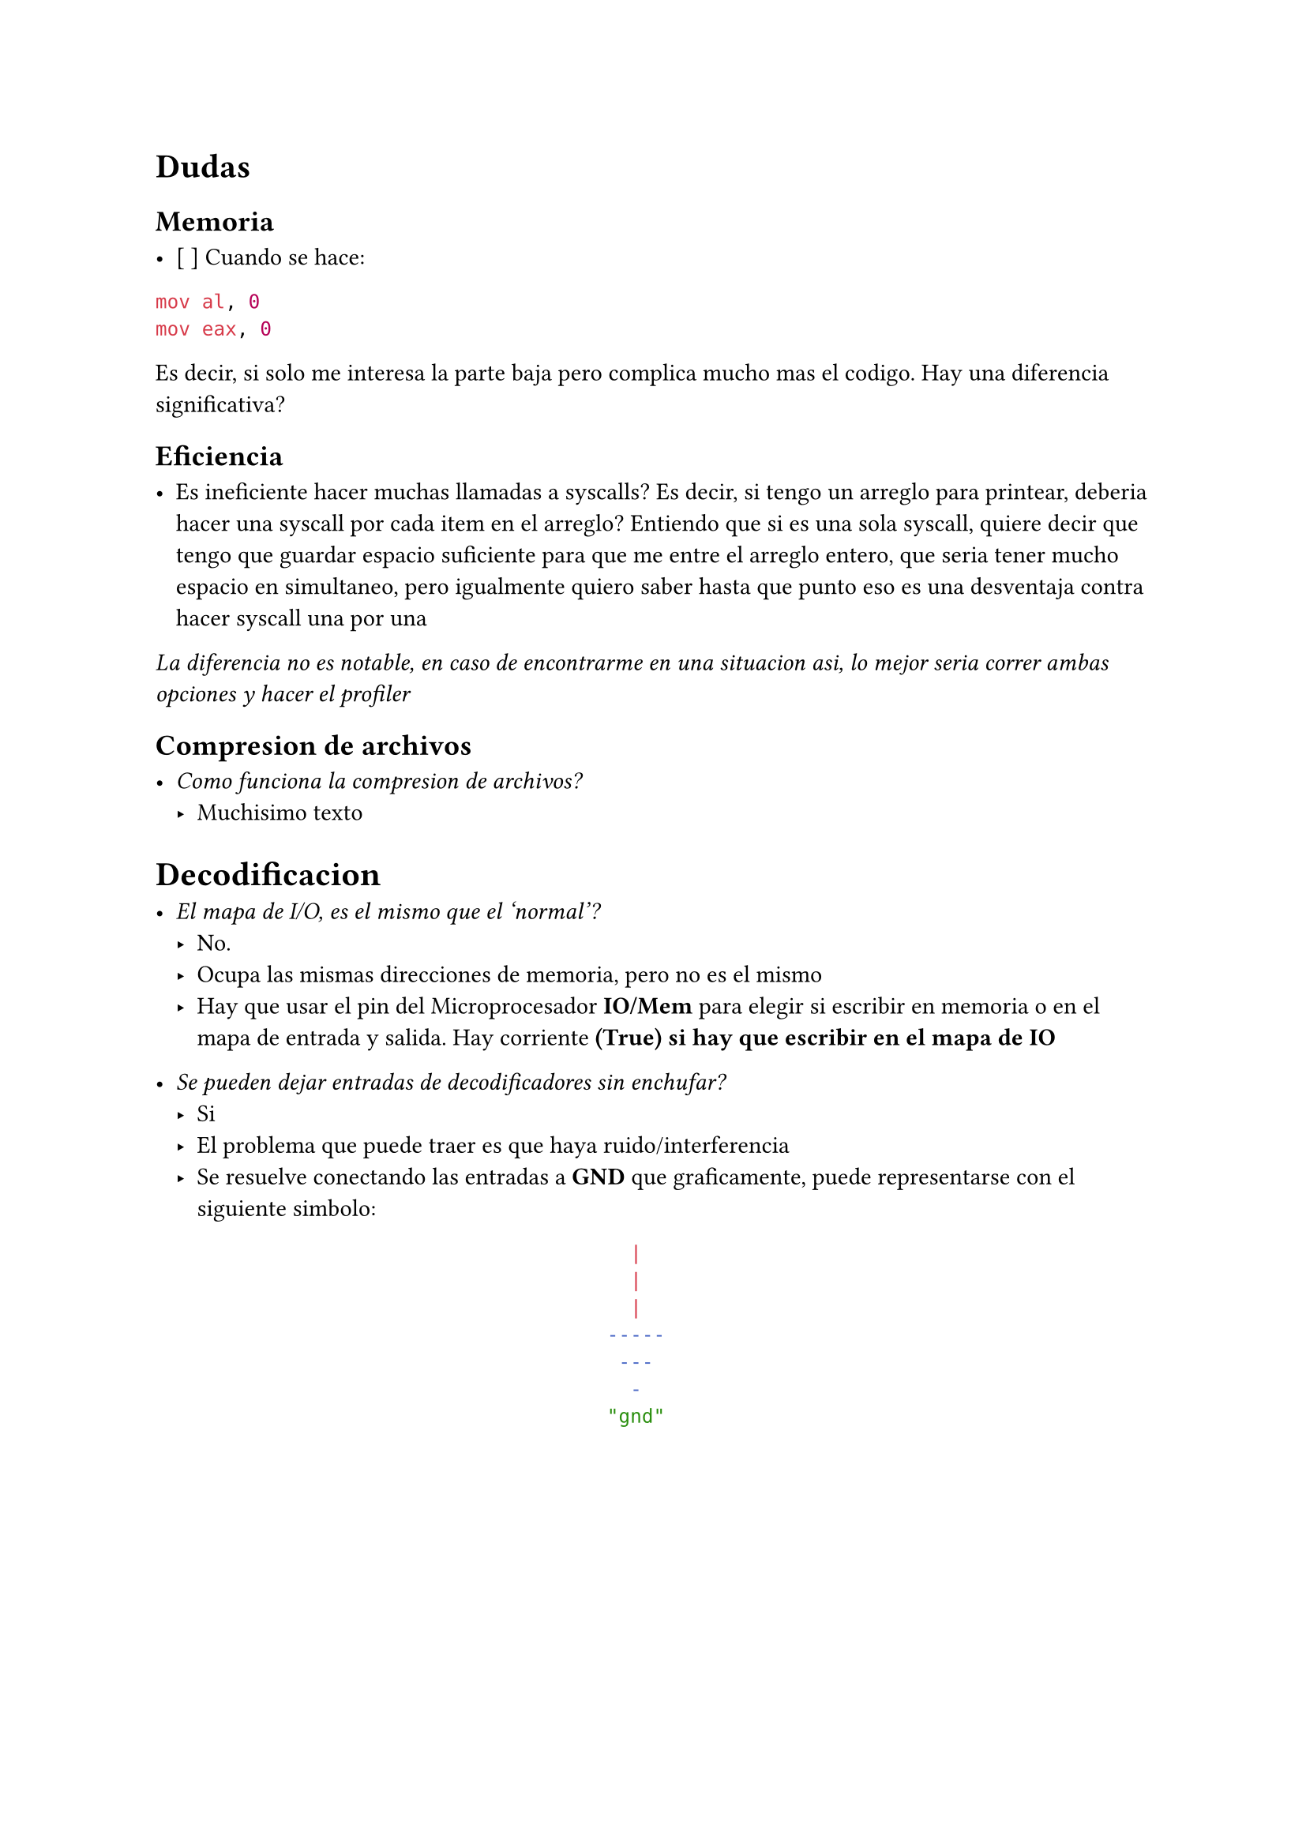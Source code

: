 = Dudas

== Memoria

- [ ] Cuando se hace:

```asm
mov al, 0
mov eax, 0
```

Es decir, si solo me interesa la parte baja pero complica mucho mas el codigo. Hay una diferencia significativa?


== Eficiencia

- Es ineficiente hacer muchas llamadas a syscalls?
  Es decir, si tengo un arreglo para printear, deberia hacer una syscall por cada item en el arreglo?
  Entiendo que si es una sola syscall, quiere decir que tengo que guardar espacio suficiente para que me entre el arreglo entero, que seria tener mucho espacio en simultaneo, pero igualmente quiero saber hasta que punto eso es una desventaja contra hacer syscall una por una

_La diferencia no es notable, en caso de encontrarme en una situacion asi, lo mejor seria correr ambas opciones y hacer el profiler_


== Compresion de archivos

- _Como funciona la compresion de archivos?_
  - Muchisimo texto

= Decodificacion

- _El mapa de I/O, es el mismo que el 'normal'?_
  - No.
  - Ocupa las mismas direcciones de memoria, pero no es el mismo
  - Hay que usar el pin del Microprocesador *IO/Mem* para elegir si escribir en
    memoria o en el mapa de entrada y salida. Hay corriente *(True) si hay que 
    escribir en el mapa de IO*

- _Se pueden dejar entradas de decodificadores sin enchufar?_
  - Si
  - El problema que puede traer es que haya ruido/interferencia
  - Se resuelve conectando las entradas a *GND* que graficamente, puede
    representarse con el siguiente simbolo:

    #align(center)[```sh
  |  
  |
  |  
-----
 ---
  -
"gnd"
```]

